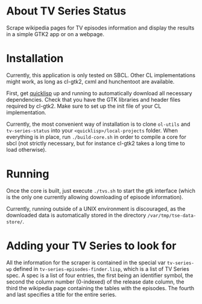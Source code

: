 * About TV Series Status

Scrape wikipedia pages for TV episodes information and display the results in a simple GTK2 app or on a webpage.

* Installation

Currently, this application is only tested on SBCL.  Other CL implementations might work, as long as cl-gtk2, cxml and hunchentoot are available.

First, get [[http://www.quicklisp.org/][quicklisp]] up and running to automatically download all necessary dependencies.  Check that you have the GTK libraries and header files required by cl-gtk2.  Make sure to set up the init file of your CL implementation.

Currently, the most convenient way of installation is to clone ~ol-utils~ and ~tv-series-status~ into your ~<quicklisp>/local-projects~ folder.  When everything is in place, run ~./build-core.sh~ in order to compile a core for sbcl (not strictly necessary, but for instance cl-gtk2 takes a long time to load otherwise).

* Running

Once the core is built, just execute ~./tvs.sh~ to start the gtk interface (which is the only one currently allowing downloading of episode information).

Currently, running outside of a UNIX environment is discouraged, as the downloaded data is automatically stored in the directory ~/var/tmp/tse-data-store/~.

* Adding your TV Series to look for

All the information for the scraper is contained in the special var ~tv-series-wp~ defined in ~tv-series-episodes-finder.lisp~, which is a list of TV Series spec.  A spec is a list of four entries, the first being an identifier symbol, the second the column number (0-indexed) of the release date column, the third the wikipedia page containing the tables with the episodes.  The fourth and last specifies a title for the entire series.
